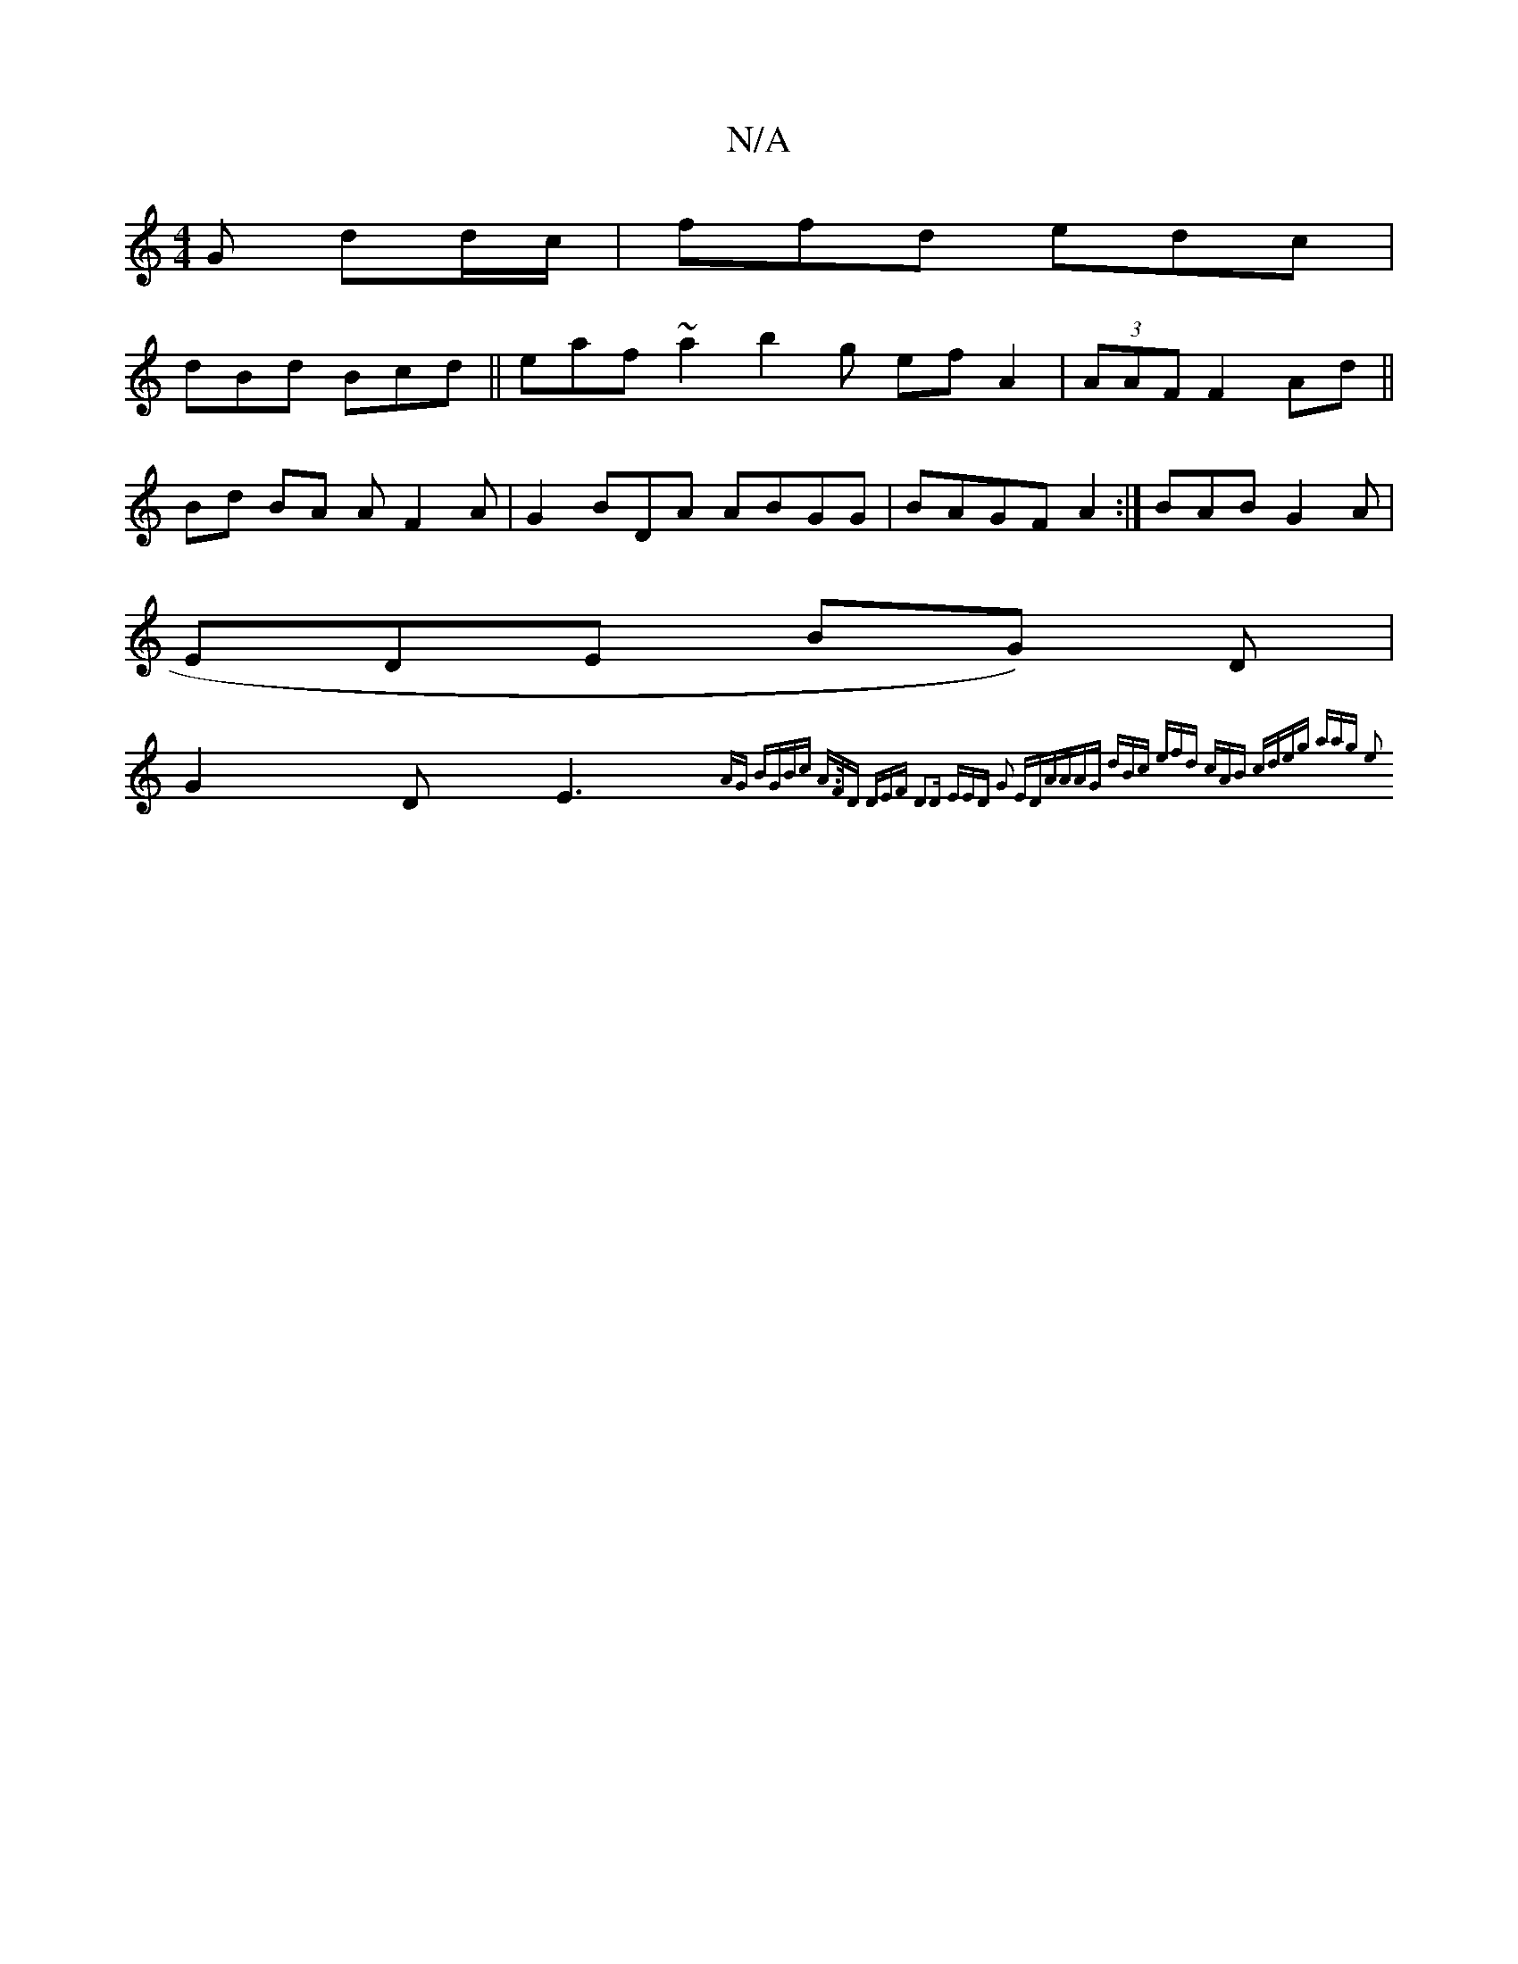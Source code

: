 X:1
T:N/A
M:4/4
R:N/A
K:Cmajor
G dd/c/ | ffd edc |
dBd Bcd||eaf ~a2 b2 g ef A2| (3AAF F2Ad||
Bd BA AF2A | G2BDA ABGG|BAGF A2 :| BAB G2 A|
EDE BG) D |
G2 D E3 {AG |BGBc A>FD | DEF D2D | EED G2 EDA"AAG | dBc (3efld cAB cdeg |2aag e2 